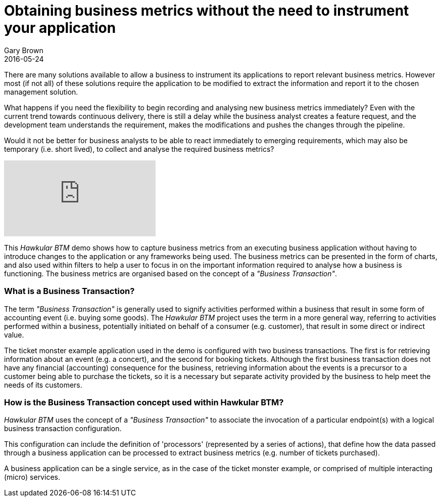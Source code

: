 = Obtaining business metrics without the need to instrument your application
Gary Brown
2016-05-24
:jbake-type: post
:jbake-status: published
:jbake-tags: blog, btm, apm, business metrics, distributed tracing


There are many solutions available to allow a business to instrument its applications to report relevant business metrics. However most (if not all) of these solutions require the application to be modified to extract the information and report it to the chosen management solution.

What happens if you need the flexibility to begin recording and analysing new business metrics immediately? Even with the current trend towards continuous delivery, there is still a delay while the business analyst creates a feature request, and the development team understands the requirement, makes the modifications and pushes the changes through the pipeline.

Would it not be better for business analysts to be able to react immediately to emerging requirements, which may also be temporary (i.e. short lived), to collect and analyse the required business metrics?

video::167739840[vimeo]

This _Hawkular BTM_ demo shows how to capture business metrics from an executing business application without having to introduce changes to the application or any frameworks being used. The business metrics can be presented in the form of charts, and also used within filters to help a user to focus in on the important information required to analyse how a business is functioning. The business metrics are organised based on the concept of a _"Business Transaction"_.

=== What is a Business Transaction?

The term _"Business Transaction"_ is generally used to signify activities performed within a business that result in some form of accounting event (i.e. buying some goods). The _Hawkular BTM_ project uses the term in a more general way, referring to activities performed within a business, potentially initiated on behalf of a consumer (e.g. customer), that result in some direct or indirect value.

The ticket monster example application used in the demo is configured with two business transactions. The first is for retrieving information about an event (e.g. a concert), and the second for booking tickets. Although the first business transaction does not have any financial (accounting) consequence for the business, retrieving information about the events is a precursor to a customer being able to purchase the tickets, so it is a necessary but separate activity provided by the business to help meet the needs of its customers.

=== How is the Business Transaction concept used within Hawkular BTM?

_Hawkular BTM_ uses the concept of a _"Business Transaction"_ to associate the invocation of a particular endpoint(s) with a logical business transaction configuration.

This configuration can include the definition of 'processors' (represented by a series of actions), that define how the data passed through a business application can be processed to extract business metrics (e.g. number of tickets purchased).

A business application can be a single service, as in the case of the ticket monster example, or comprised of multiple interacting (micro) services.


